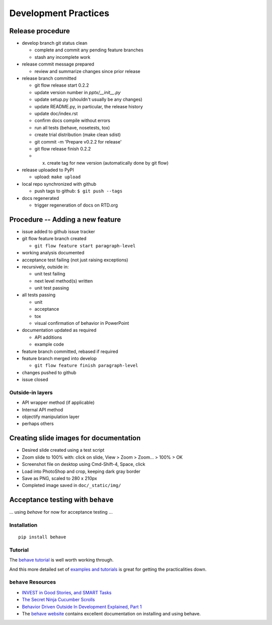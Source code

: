 #####################
Development Practices
#####################

Release procedure
=================

* develop branch git status clean

  + complete and commit any pending feature branches
  + stash any incomplete work

* release commit message prepared

  + review and summarize changes since prior release

* release branch committed

  + git flow release start 0.2.2
  + update version number in `pptx/__init__.py`
  + update setup.py (shouldn't usually be any changes)
  + update README.py, in particular, the release history
  + update doc/index.rst
  + confirm docs compile without errors
  + run all tests (behave, nosetests, tox)
  + create trial distribution (make clean sdist)
  + git commit -m 'Prepare v0.2.2 for release'
  + git flow release finish 0.2.2
  + (x) create tag for new version (automatically done by git flow)

* release uploaded to PyPI

  + upload: ``make upload``

* local repo synchronized with github

  + push tags to github: ``$ git push --tags``

* docs regenerated

  + trigger regeneration of docs on RTD.org


Procedure -- Adding a new feature
=================================

* issue added to github issue tracker
* git flow feature branch created

  + ``git flow feature start paragraph-level``

* working analysis documented
* acceptance test failing (not just raising exceptions)
* recursively, outside in:

  + unit test failing
  + next level method(s) written
  + unit test passing

* all tests passing

  + unit
  + acceptance
  + tox
  + visual confirmation of behavior in PowerPoint

* documentation updated as required

  + API additions
  + example code

* feature branch committed, rebased if required
* feature branch merged into develop

  + ``git flow feature finish paragraph-level``

* changes pushed to github
* issue closed


Outside-in layers
-----------------

* API wrapper method (if applicable)
* Internal API method
* objectify manipulation layer
* perhaps others


Creating slide images for documentation
=======================================

* Desired slide created using a test script
* Zoom slide to 100% with: click on slide, View > Zoom > Zoom... > 100% > OK
* Screenshot file on desktop using Cmd-Shift-4, Space, click
* Load into PhotoShop and crop, keeping dark gray border
* Save as PNG, scaled to 280 x 210px
* Completed image saved in ``doc/_static/img/``


Acceptance testing with ``behave``
==================================

... using *behave* for now for acceptance testing ...


Installation
------------

::

   pip install behave


Tutorial
--------

The `behave tutorial`_ is well worth working through.

.. _behave tutorial:
   http://packages.python.org/behave/tutorial.html

And this more detailed set of `examples and tutorials`_ is great for getting
the practicalities down.

.. _examples and tutorials:
   http://jenisys.github.com/behave.example/index.html


``behave`` Resources
--------------------

* `INVEST in Good Stories, and SMART Tasks`_
* `The Secret Ninja Cucumber Scrolls`_
* `Behavior Driven Outside In Development Explained, Part 1`_
* The `behave website`_ contains excellent documentation on installing and
  using behave.

.. _`INVEST in Good Stories, and SMART Tasks`:
   http://xp123.com/articles/invest-in-good-stories-and-smart-tasks/

.. _`The Secret Ninja Cucumber Scrolls`:
   http://cuke4ninja.com/sec_cucumber_jargon.html

.. _`Behavior Driven Outside In Development Explained, Part 1`:
   http://www.knwang.com/behavior-driven-outside-in-development-explai

.. _behave website:
   http://packages.python.org/behave/index.html


